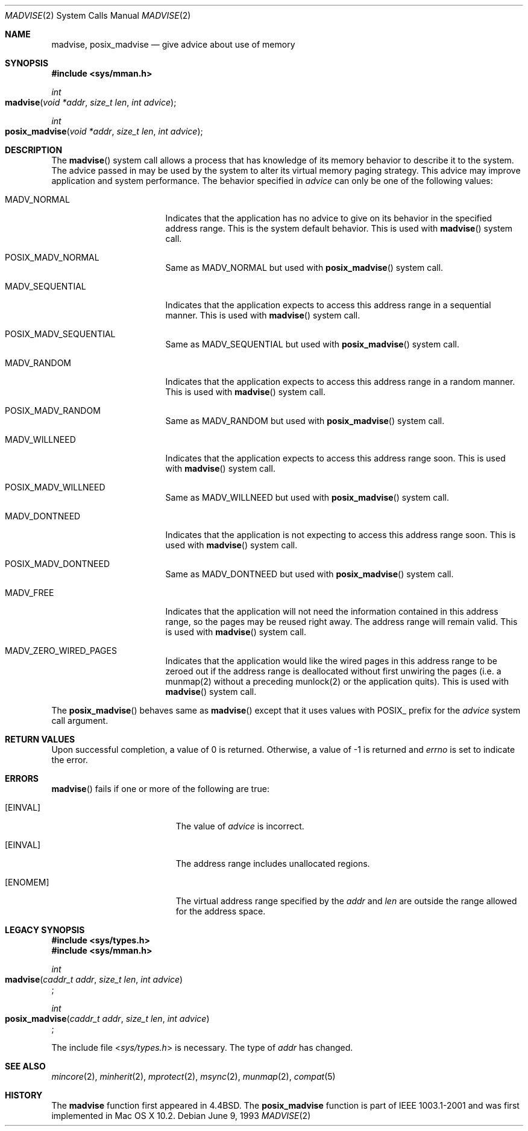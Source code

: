 .\"	$NetBSD: madvise.2,v 1.7 1995/12/27 21:17:02 jtc Exp $
.\"
.\" Copyright (c) 1991, 1993
.\"	The Regents of the University of California.  All rights reserved.
.\"
.\" Redistribution and use in source and binary forms, with or without
.\" modification, are permitted provided that the following conditions
.\" are met:
.\" 1. Redistributions of source code must retain the above copyright
.\"    notice, this list of conditions and the following disclaimer.
.\" 2. Redistributions in binary form must reproduce the above copyright
.\"    notice, this list of conditions and the following disclaimer in the
.\"    documentation and/or other materials provided with the distribution.
.\" 3. All advertising materials mentioning features or use of this software
.\"    must display the following acknowledgement:
.\"	This product includes software developed by the University of
.\"	California, Berkeley and its contributors.
.\" 4. Neither the name of the University nor the names of its contributors
.\"    may be used to endorse or promote products derived from this software
.\"    without specific prior written permission.
.\"
.\" THIS SOFTWARE IS PROVIDED BY THE REGENTS AND CONTRIBUTORS ``AS IS'' AND
.\" ANY EXPRESS OR IMPLIED WARRANTIES, INCLUDING, BUT NOT LIMITED TO, THE
.\" IMPLIED WARRANTIES OF MERCHANTABILITY AND FITNESS FOR A PARTICULAR PURPOSE
.\" ARE DISCLAIMED.  IN NO EVENT SHALL THE REGENTS OR CONTRIBUTORS BE LIABLE
.\" FOR ANY DIRECT, INDIRECT, INCIDENTAL, SPECIAL, EXEMPLARY, OR CONSEQUENTIAL
.\" DAMAGES (INCLUDING, BUT NOT LIMITED TO, PROCUREMENT OF SUBSTITUTE GOODS
.\" OR SERVICES; LOSS OF USE, DATA, OR PROFITS; OR BUSINESS INTERRUPTION)
.\" HOWEVER CAUSED AND ON ANY THEORY OF LIABILITY, WHETHER IN CONTRACT, STRICT
.\" LIABILITY, OR TORT (INCLUDING NEGLIGENCE OR OTHERWISE) ARISING IN ANY WAY
.\" OUT OF THE USE OF THIS SOFTWARE, EVEN IF ADVISED OF THE POSSIBILITY OF
.\" SUCH DAMAGE.
.\"
.\"	@(#)madvise.2	8.1 (Berkeley) 6/9/93
.\"
.Dd June 9, 1993
.Dt MADVISE 2
.Os
.Sh NAME
.Nm madvise ,
.Nm posix_madvise
.Nd give advice about use of memory
.Sh SYNOPSIS
.Fd #include <sys/mman.h>
.Ft int
.Fo madvise
.Fa "void *addr"
.Fa "size_t len"
.Fa "int advice"
.Fc
.Ft int
.Fo posix_madvise
.Fa "void *addr"
.Fa "size_t len"
.Fa "int advice"
.Fc
.Sh DESCRIPTION
The
.Fn madvise
system call allows a process that has knowledge of its memory behavior
to describe it to the system.
The advice passed in may be used by the system
to alter its virtual memory paging strategy.
This advice may improve application and system performance.
The behavior specified in
.Fa advice
can only be one of the following values:
.Pp
.Bl -tag -width MADV_SEQUENTIAL
.It Dv  MADV_NORMAL
Indicates that the application has no advice to give on its behavior
in the specified address range.
This is the system default behavior.
This is used with 
.Fn madvise
system call.
.It Dv POSIX_MADV_NORMAL
Same as MADV_NORMAL but used with 
.Fn posix_madvise
system call.
.It Dv MADV_SEQUENTIAL
Indicates that the application expects to access this address range
in a sequential manner.
This is used with
.Fn madvise
system call.
.It Dv POSIX_MADV_SEQUENTIAL
Same as MADV_SEQUENTIAL but used with 
.Fn posix_madvise
system call.
.It Dv MADV_RANDOM
Indicates that the application expects to access this address range
in a random manner.
This is used with
.Fn madvise
system call.
.It Dv POSIX_MADV_RANDOM
Same as MADV_RANDOM but used with 
.Fn posix_madvise
system call.
.It Dv MADV_WILLNEED
Indicates that the application expects to access this address range soon.
This is used with
.Fn madvise
system call.
.It Dv POSIX_MADV_WILLNEED
Same as MADV_WILLNEED but used with 
.Fn posix_madvise
system call.
.It Dv MADV_DONTNEED
Indicates that the application is not expecting
to access this address range soon.
This is used with
.Fn madvise
system call.
.It Dv POSIX_MADV_DONTNEED
Same as MADV_DONTNEED but used with 
.Fn posix_madvise
system call.
.It Dv MADV_FREE
Indicates that the application will not need the information contained
in this address range, so the pages may be reused right away.
The address range will remain valid.
This is used with
.Fn madvise
system call.
.It Dv MADV_ZERO_WIRED_PAGES
Indicates that the application would like the wired pages in this address
range to be zeroed out if the address range is deallocated without first
unwiring the pages (i.e. a munmap(2) without a preceding munlock(2) or the application
quits).
This is used with
.Fn madvise
system call.
.El
.Pp
The
.Fn posix_madvise
behaves same as 
.Fn madvise
except that it uses values with POSIX_ prefix for the 
.Fa advice
system call argument.
.Sh RETURN VALUES
Upon successful completion,
a value of 0 is returned.
Otherwise, a value of -1 is returned and
.Va errno
is set to indicate the error.
.Sh ERRORS
.Fn madvise
fails if one or more of the following are true:
.Bl -tag -width Er
.\" ==========
.It Bq Er EINVAL
The value of 
.Fa advice 
is incorrect.
.\" ==========
.It Bq Er EINVAL
The address range includes unallocated regions.
.\" ==========
.It Bq Er ENOMEM
The virtual address range specified by the 
.Fa addr
and
.Fa len
are outside the range allowed for the address space.
.El
.Sh LEGACY SYNOPSIS
.Fd #include <sys/types.h>
.Fd #include <sys/mman.h>
.Pp
.Ft int
.br
.Fo madvise
.Fa "caddr_t addr"
.Fa "size_t len"
.Fa "int advice"
.Fc ;
.Pp
.Ft int
.br
.Fo posix_madvise
.Fa "caddr_t addr"
.Fa "size_t len"
.Fa "int advice"
.Fc ;
.Pp
The include file
.In sys/types.h
is necessary.
The type of
.Fa addr
has changed.
.Sh SEE ALSO
.Xr mincore 2 ,
.Xr minherit 2 ,
.Xr mprotect 2 , 
.Xr msync 2 ,
.Xr munmap 2 ,
.Xr compat 5
.Sh HISTORY
The
.Nm madvise
function first appeared in 4.4BSD.
The
.Nm posix_madvise
function is part of IEEE 1003.1-2001
and was first implemented in Mac OS X 10.2.
